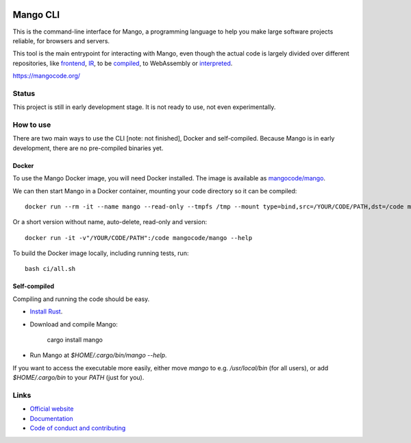 
.. image:: https://github.com/mangolang/cli/workflows/Test%20&%20deploy%20Mango%20CLI/badge.svg
    :target: https://github.com/mangolang/cli/actions

.. image:: https://deps.rs/repo/github/mangolang/cli/status.svg
    :target: https://deps.rs/repo/github/mangolang/cli

.. image:: https://readthedocs.org/projects/mangolang/badge/?version=latest
    :target: https://docs.mangocode.org/en/latest/

.. image:: https://img.shields.io/badge/License-Apache%202.0-blue.svg
    :target: https://opensource.org/licenses/Apache-2.0


Mango CLI
===============================

This is the command-line interface for Mango, a programming language to help you make large software projects reliable, for browsers and servers.

This tool is the main entrypoint for interacting with Mango, even though the actual code is largely divided over different repositories, like frontend_, IR_, to be compiled_, to WebAssembly or interpreted_.

https://mangocode.org/

Status
-------------------------------

This project is still in early development stage. It is not ready to use, not even experimentally.

How to use
-------------------------------

There are two main ways to use the CLI [note: not finished], Docker and self-compiled. Because Mango is in early development, there are no pre-compiled binaries yet.

Docker
...............................

To use the Mango Docker image, you will need Docker installed. The image is available as `mangocode/mango`_.

We can then start Mango in a Docker container, mounting your code directory so it can be compiled::

    docker run --rm -it --name mango --read-only --tmpfs /tmp --mount type=bind,src=/YOUR/CODE/PATH,dst=/code mangocode/mango:latest --help

Or a short version without name, auto-delete, read-only and version::

    docker run -it -v"/YOUR/CODE/PATH":/code mangocode/mango --help

To build the Docker image locally, including running tests, run::

    bash ci/all.sh

Self-compiled
...............................

Compiling and running the code should be easy.

* `Install Rust`_.
* Download and compile Mango:

    cargo install mango

* Run Mango at `$HOME/.cargo/bin/mango --help`.

If you want to access the executable more easily, either move `mango` to e.g. `/usr/local/bin` (for all users), or add `$HOME/.cargo/bin` to your `PATH` (just for you).

Links
-------------------------------

* `Official website`_
* `Documentation`_
* `Code of conduct and contributing`_

.. _Official website: https://mangocode.org/
.. _`Documentation`: https://docs.mangocode.org/
.. _`Code of conduct and contributing`: https://github.com/mangolang/mango
.. _frontend: https://github.com/mangolang/compiler
.. _IR: https://github.com/mangolang/mango_ir
.. _compiled: https://github.com/mangolang/wasm
.. _interpreted: https://github.com/mangolang/interpreter
.. _mangocode/mango: https://hub.docker.com/r/mangocode/mango
.. _Install Rust: https://rustup.rs/
